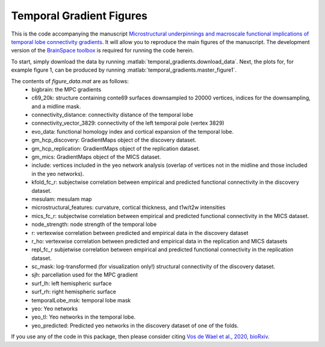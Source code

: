 .. role:: matlab(code)
   :language: matlab

Temporal Gradient Figures
____________________________________
This is the code accompanying the manuscript `Microstructural underpinnings and macroscale functional implications of temporal lobe connectivity gradients <https://www.biorxiv.org/content/10.1101/2020.11.26.400382v1>`_. It will allow you to reproduce the main figures of the manuscript. The development version of the `BrainSpace toolbox <https://brainspace.readthedocs.io/>`_ is required for running the code herein. 

To start, simply download the data by running :matlab:`temporal_gradients.download_data`. Next, the plots for, for example figure 1, can be produced by running :matlab:`temporal_gradients.master_figure1`.

The contents of `figure_data.mat` are as follows:
    - bigbrain: the MPC gradients
    - c69_20k: structure containing conte69 surfaces downsampled to 20000 vertices, indices for the downsampling, and a midline mask.
    - connectivity_distance: connectivity distance of the temporal lobe
    - connectivity_vector_3829: connectivity of the left temporal pole (vertex 3829)
    - evo_data: functional homology index and cortical expansion of the temporal lobe.
    - gm_hcp_discovery: GradientMaps object of the discovery dataset.
    - gm_hcp_replication: GradientMaps object of the replication dataset.
    - gm_mics: GradientMaps object of the MICS dataset.
    - include: vertices included in the yeo network analysis (overlap of vertices not in the midline and those included in the yeo networks).
    - kfold_fc_r: subjectwise correlation between empirical and predicted functional connectivity in the discovery dataset.
    - mesulam: mesulam map 
    - microstructural_features: curvature, cortical thickness, and t1w/t2w intensities
    - mics_fc_r: subjectwise correlation between empirical and predicted functional connectivity in the MICS dataset.
    - node_strength: node strength of the temporal lobe
    - r: vertexwise correlation between predicted and empirical data in the discovery dataset
    - r_ho: vertexwise correlation between predicted and empirical data in the replication and MICS datasets
    - repl_fc_r subjetwise correlation between empirical and predicted functional connectivity in the replication dataset.
    - sc_mask: log-transformed (for visualization only!) structural connectivity of the discovery dataset.
    - sjh: parcellation used for the MPC gradient
    - surf_lh: left hemispheric surface
    - surf_rh: right hemispheric surface
    - temporalLobe_msk: temporal lobe mask
    - yeo: Yeo networks
    - yeo_tl: Yeo networks in the temporal lobe.
    - yeo_predicted: Predicted yeo networks in the discovery dataset of one of the folds.

If you use any of the code in this package, then please consider citing `Vos de Wael et al., 2020, bioRxiv <https://www.biorxiv.org/content/10.1101/2020.11.26.400382v1>`_.
